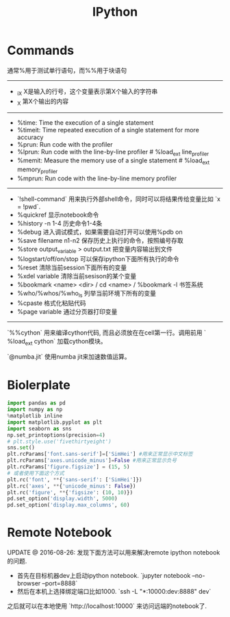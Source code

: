 #+title: IPython

* Commands
通常%用于测试单行语句，而%%用于块语句

-----
- _iX X是输入的行号，这个变量表示第X个输入的字符串
- _X 第X个输出的内容

-----
- %time: Time the execution of a single statement
- %timeit: Time repeated execution of a single statement for more accuracy
- %prun: Run code with the profiler
- %lprun: Run code with the line-by-line profiler # %load_ext line_profiler
- %memit: Measure the memory use of a single statement # %load_ext memory_profiler
- %mprun: Run code with the line-by-line memory profiler


-----
- `!shell-command` 用来执行外部shell命令，同时可以将结果传给变量比如 `x = !pwd`.
- %quickref 显示notebook命令
- %history -n 1-4 历史命令1-4条
- %debug 进入调试模式，如果需要自动打开可以使用%pdb on
- %save filename n1-n2 保存历史上执行的命令，按照编号存取
- %store output_variable > output.txt 把变量内容输出到文件
- %logstart/off/on/stop 可以保存ipython下面所有执行的命令
- %reset 清除当前session下面所有的变量
- %xdel variable 清除当前sesison的某个变量
- %bookmark <name> <dir> / cd <name> / %bookmark -l 书签系统
- %who/%whos/%who_ls 列举当前环境下所有的变量
- %cpaste 格式化粘贴代码
- %page variable 通过分页器打印变量


-----
`%%cython` 用来编译cython代码, 而且必须放在在cell第一行。调用前用 ` %load_ext cython` 加载cython模块。

`@numba.jit` 使用numba jit来加速数值运算。

* Biolerplate
#+BEGIN_SRC Python
import pandas as pd
import numpy as np
%matplotlib inline
import matplotlib.pyplot as plt
import seaborn as sns
np.set_printoptions(precision=4)
# plt.style.use('fivethirtyeight')
sns.set()
plt.rcParams['font.sans-serif']=['SimHei'] #用来正常显示中文标签
plt.rcParams['axes.unicode_minus']=False #用来正常显示负号
plt.rcParams['figure.figsize'] = (15, 5)
# 或者使用下面这个方式
plt.rc('font', **{'sans-serif': ['SimHei']})
plt.rc('axes', **{'unicode_minus': False})
plt.rc('figure', **{'figsize': (10, 10)})
pd.set_option('display.width', 5000)
pd.set_option('display.max_columns', 60)
#+END_SRC

* Remote Notebook

UPDATE @ 2016-08-26: 发现下面方法可以用来解决remote ipython notebook的问题.
- 首先在目标机器dev上启动ipython notebook. `jupyter notebook --no-browser --port=8888`
- 然后在本机上选择绑定端口比如1000. `ssh -L "*:10000:dev:8888" dev`

之后就可以在本地使用 `http://localhost:10000` 来访问远端的notebook了.

